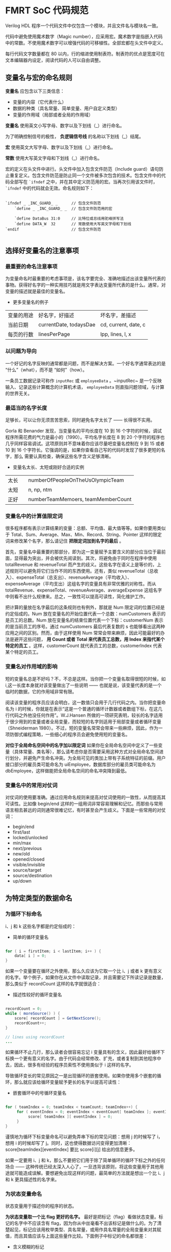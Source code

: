 * FMRT SoC 代码规范


Verilog HDL 程序一个代码文件中仅包含一个模块，并且文件名与模块名一致。

代码中避免使用魔术数字（Magic number），应采用宏。魔术数字是指嵌入代码中的常数。不使用魔术数字可以增强代码的可移植性。全部宏都在头文件中定义。

每行代码文字数量都在 80 以内，行的缩进使用制表符。制表符的优点是宽度可在文本编辑器内设定，阅读代码的人可以自由调整。

** 变量名与宏的命名规则

*变量名* 应包含以下三类信息：
- 变量的内容（它代表什么）
- 数据的种类（具名常量、简单变量、用户自定义类型）
- 变量的作用域（局部或者全局的作用域）

*变量名* 使用英文小写字母、数字以及下划线（_）进行命名。

为了明确控制信号的极性， *负逻辑信号线* 的名称以下划线（_）结尾。

*宏* 使用英文大写字母、数字以及下划线（_）进行命名。

*常数* 使用大写英文字母和下划线（_）进行命名。

宏的定义在头文件中进行。头文件中加入包含文件防范（Include guard）语句防止重复定义。包含文件防范是防止同一个文件被多次包含的技术。包含文件中的代码全部写在 ~`ifndef~ 之中，并在其中定义防范用的宏。当再次引用该文件时， ~`ifndef~ 中的代码就会无效。命名规则如下：

#+BEGIN_SRC 

`ifndef _ _INC_GUARD_ _      // 包含文件防范
    `define _ _INC_GUARD_ _  // 包含文件防范用的宏

    `define DataBus 31:0     // 比特位或总线用驼峰拼写法
    `define DATA_W  32       // 常数使用大写英文字母和下划线
`endif                       // 包含文件防范

#+END_SRC

** 选择好变量名的注意事项

*** 最重要的命名注意事项

为变量命名时最重要的考虑事项是，该名字要完全、准确地描述出该变量所代表的事物。获得好名字的一种实用技巧就是用文字表达变量所代表的是什么。通常，对变量的描述就是最佳的变量名。

- 更多变量名的例子
| 变量的用途 | 好名字，好描述         | 坏名字，差描述       |
| 当前日期   | currentDate, todaysDae | cd, current, date, c |
| 每页的行数 | linesPerPage           | lpp, lines, l, x     |

*** 以问题为导向

一个好记的名字反映的通常都是问题，而不是解决方案。一个好名字通常表达的是 “什么”（what），而不是 “如何”（how）。

一条员工数据记录可称作 ~inputRec~ 或 ~employeeData~ 。~inputRec~ 是一个反映输入、记录这些计算概念的计算机术语，  ~employeeData~ 则直指问题领域，与计算的世界无关。

*** 最适当的名字长度

足够长，可以让你无须苦苦思索，同时避免名字太长了 —— 长得很不实用。

Gorla 和 Benander 发现，当变量名的平均长度在 10 到 16 个字符的时候，调试程序所需花费的气力是最小的（1990）。平均名字长度在 8 到 20 个字符的程序也几乎同样容易调试。这项原则并不意味着你应该尽量吧变量名控制在 9 到 15 或者 10 到 16 个字符长。它强调的是，如果你查看自己写的代码时发现了很多更短的名字，那么 需要认真检查，确保这些名字含义足够清晰。

- 变量名太长、太短或刚好合适的实例
| 太长   | numberOfPeopleOnTheUsOlympicTeam   |
| 太短　 | n, np, ntm                         |
| 正好   | numberTeamMemoers, teamMemberCount |

*** 变量名中的计算值限定词

很多程序都有表示计算结果的变量：总额、平均值、最大值等等。如果你要用类似于 Total、Sum、Average、Max、Min、Record、String、Pointer 这样的限定词来修改某个名字，那么请记住 *把限定词加到名字的最后* 。

首先，变量名中最重要的那部分，即为这一变量赋予主要含义的部分应当位于最前面，显得最为突出，并会被优先阅读到。其次，将避免由于同时在程序中使用 totalRevenue 和 revenueTotal 而产生的歧义。这些名字在语义上是等价的，上述规则可以避免将它们当作不同的东西使用。还有，类似 revenueTotal（总收入）、expenseTotal（总支出）、revenueAverage（平均收入）、expenseAverage（平均支出）这组名字的变量具有非常优雅的对称性。而从 totalRevenue、expenseTotal、revenueAverage、averageExpense 这组名字中则看不出什么规律来。总之，一致性可以提高可读性，简化维护工作。 

把计算的量放在名字最后的这条规则也有例外，那就是 Num 限定词的位置已经是约定俗成的。Num 放在变量名的开始位置代表一个总数：numCustomers 表示的是员工的总数。Num 放在变量名的结束位置代表一个下标：customerNum 表示的是当前员工的序号。通过 numCustomers 最后代表复数的 s 也能够看出这两种应用之间的区别。然而，由于这样使用 Num 常常会带来麻烦，因此可能最好的办法是避开这些问题， *用 Count 或者 Total 来代表员工总数，用 Index 来指代某个特定的员工* 。这样，customerCount 就代表员工的总数，customerIndex 代表某个特定的员工。

*** 变量名对作用域的影响

短的变量名总是不好吗？不，不总是这样。当你把一个变量名取得很短的时候，如 i,这一长度本身就对该变量做出了一些说明 —— 也就是说，该变量代表的是一个临时的数据，它的作用域非常有限。

阅读该变量的程序员应该会明白，这一数值只会用于几行代码之内。当你把变量命名为 i 的时候，你就是在表示“这是一个普通的循环计数器或者数组下标，在这几行代码之外他没任何作用”。W.J.Hansen 所做的一项研究表明，较长的名字适用于很少用到的变量或者全局变量，而较短的名字则适用于局部变量或者循环变量（Shneiderman 1980）。不过，短的变量名常常会带来一些麻烦，因此，作为一项防御式编程策略，一些细心的程序员会避免使用短的变量名。

*对位于全局命名空间中的名字加以限定词* 如果你在全局命名空间中定义了一些变量（具体常量、类名等），那么请考虑你是否需要采用这种方式对全局命名空间进行划分，并避免产生命名冲突。为全局可见的类加上带有子系统特征的前缀。用户接口部分的雇员类可能命名为 uiEmployee，数据库部分的雇员类可能命名为 dbEmployee，这样做能把全局命名空间的命名冲突降到最低。

*** 变量名中的常用对仗词

对仗词的使用要准确。通过应用命名规则来提高对仗词使用的一致性，从而提高其可读性。比如像 begin/end 这样的一组用词非常容易理解和记忆。而那些与常用语言相去甚远的词则通常很难记忆，有时甚至会产生歧义。下面是一些常用的对仗词：

- begin/end
- first/last
- locked/unlocked
- min/max
- next/previous
- new/old
- opened/closed
- visible/invisible
- source/target
- source/destination
- up/down

** 为特定类型的数据命名 

*** 为循环下标命名

i、j 和 k 这些名字都是约定俗成的：

- 简单的循环变量名
#+BEGIN_SRC java

for ( i = firstItem; i < lastItem; i++ ) {
    data[ i ] = 0;
}

#+END_SRC

如果一个变量要在循环之外使用，那么久应该为它取一个比 i、j 或者 k 更有意义的名字。举个例子，如果你在从文件中读取记录，并且需要记下所读记录是数量，那么类似于 recordCount 这样的名字就很适合：

- 描述性较好的循环变量名
#+BEGIN_SRC java

recordCount = 0;
while ( moreSource() ) {
    score[ recordCount ] = GetNextScore();
    recordCount++;
}

// lines using recordCount
...

#+END_SRC

如果循环不止几行，那么读者会很容易忘记 i 变量具有的含义，因此最好给循环下标换一个更有意义的名字。由于代码会经常修改、扩充，或者复制到其他程序中去，因此，很多有经验的程序员索性不使用类似于 i 这样的名字。 

导致循环变长的常见原因之一是出现循环的嵌套使用。如果你使用多个嵌套的循环，那么就应该给循环变量赋予更长的名字以提高可读性：

- 嵌套循环中的号循环变量名
#+BEGIN_SRC java

for ( teamIndex = 0; teamIndex < teamCount; teamIndex++) {
     for ( eventIndex = 0; eventIndex < eventCount[ teamIndex ]; eventIndex++ ) {
          score[ teamIndex ][ eventIndex ] = 0;
     }
}

#+END_SRC

谨慎地为循环下标变量命名可以避免弄串下标的常见问题：想用 j 的时候写了 i，想用 i 的时候却写了 j。同时，这也使得数据访问变得更加清晰：score[teamIndex][eventIndex] 要比 score[i][j] 给出的信息更多。 

如果一定要用 i、j 和 k，那么不要把它们用于除了简单循环的循环下标之外的任何场合 —— 这种传统已经太深入人心了，一旦违背该原则，将这些变量用于其他用途就可能造成误解。要想避免出现这样的问题，最简单的方法就是想出一个比 i、j 和 k 更具描述性的名字来。

***  为状态变量命名

状态变量用于描述你的程序的状态。

*为状态变量取一个比 flag 更好的名字。* 最好是把标记（flag）看做状态变量。标记的名字中不应该含有 flag，因为你从中丝毫看不出该标记是做什么的。为了清楚起见，标记应该用枚举类型、具名常量，或用作具名常量的全局变量来对其赋值，而且其值应该与上面这些量作比较。下面例子中标记的命名都很差：

- 含义模糊的标记
#+BEGIN_SRC c++

if ( flag )  ...
if ( statusFlag & 0X0F )  ...
if ( printFlag == 16 )  ...
if ( computeFlag == 0 )   ...

flag        = 0x1;
statusFlag  = 0x80;
printFlag   = 16;
computeFlag = 0;

#+END_SRC

像 statusFlag = 0x80 这样的语句是反映不出这段代码能做上面的，除非你亲自写了这段代码，或者有文档能告诉你 statusFlag 和 0x80 的含义。下面是作用相同但更为清晰的代码：

- 更好地使用状态变量
#+BEGIN_SRC c++

if ( dateReady )  ...
if ( characterType & PRINTABLE_CHAR )  ...
if ( reportType == ReportType_Annual )  ...
if ( RecalcNeeded == false )   ...

dateReady     = true;
characterType = CONTROL_CHARCTER;
reportType    = ReportType_Annual;
RecalcNeeded  = false;

#+END_SRC

可以结合枚举类型和预定义的具名常量来使用这种方法：

- 声明状态变量（C++）
#+BEGIN_SRC c++

// values for CharacterType
const int                   = 0x01;
const int                   = 0x02;
const int                   = 0x04;
const int LINE_DRAW         = 0x08;
const int PRINTABLE_CHAR    = （LETTER | DIGIT | PUNCTYATION | LINE_DRAW）;
const int CONTROL_CHARACTER = 0x80;

// values for ReportType
enum ReportType{
    ReportType_Daily,
    ReportType_Monthly,
    ReportType_Quarterly,
    ReportType_Annual,
    ReportType_All
};

#+END_SRC

如果你放心自己需要猜测某段代码的含义的时候，就该考虑为变量重新命名。猜测谋杀案中谁是神秘凶手是可行的，但你没有必要去猜测代码，你应该能直接读懂它们。

*** 为临时变量命名

临时变量用于存储计算的中间结果，作为临时占位符，以及存储内存管理值。它们常被赋予 temp、x 或者其他一些模糊且缺乏描述性的名字。通常，临时变量是一个信号，表明程序员还没有完全把问题弄清楚。而且，由于这些变量被正式地赋予了一种“临时”状态，因此程序员会倾向于其他变量更为随意地对待这些变量，从而增加了出错的可能。 

警惕“临时”变量。 临时性地保存一些值常常是很有必要的。但是无论从哪种角度看你程序中的大多数变量都是临时的。把其中几个称为临时的，可能表明你还没有弄清它们的实际用途。请考虑下面的示例：

- 不提供信息的“临时”变量名
#+BEGIN_SRC c++

// Compute roots of a quadratic equation.
// This assumes that ( b^2 - 4*a*c ) is positive.
temp    = sqrt( b^2 - 4*a*c );
root[0] = ( -b + temp ) / ( 2 * a );
root[1] = ( -b - temp ) / ( 2 * a );

#+END_SRC

把表达式 sqrt( b^2 - 4ac ) 的结果存储在一个变量里是很不错的，特别是当这一结果还会被随后两次用到的时候。但是名字 temp 却丝毫也没有反映该变量的功能。下面例子显示了一种更好的做法：

- 用真正的变量替代 “临时” 变量名
#+BEGIN_SRC c++

// Compute roots of a quadratic equation.
// This assumes that ( b^2 - 4*a*c ) is positive.
discriminant = sqrt( b^2 - 4*a*c );              // 判别式 discriminant
root[0]      = ( -b + discriminant ) / ( 2*a );
root[1]      = ( -b - discriminant ) / ( 2*a );

#+END_SRC

就本质而言，这段代码与上面一段是完全相同的，但是它却通过使用了准确而且具有描述性的变量名（discriminant，判别式）而得到了改善。

*** 为布尔变量命名

*谨记典型的布尔变量名* 下面是一些格外有用的布尔变量名。

- *done* 表示某件事情已经完成。可用于表示循环结束或者一些其他的操作已完成。在事情完成之前把 ~done~ 设为 ~false~ ，完成之后设为 ~true~ 。

- *error* 表示有错误发生。在错误发生之前设为 ~false~ ，已经发生时设为 ~true~ 。

- *found* 表明某个值已经找到了。在没找到该值之前设为 ~flase~ ，一旦找到就设为 ~true~ 。

- *success* 或 *ok* 表明一项操作是否成功。操作失败时设为 ~false~ ，操作成功时设为 ~true~ ，如果可以，请用一个更具体的名字代替 success，以便更具体地描述成功的含义。如果完成处理就表示这个程序执行成功，那么或许应该用 processingComplete。如果找到某个值就是程序执行成功，那么应该换用 found。

*赋予布尔变量隐含“真假”含义的名字*  像 ~done~ 和 ~success~ 这样的名字是很不错的布尔变量名，因为其状态要么是 ~true~ ，要么是 ~false~ ；某件事完成了或者没有完成；成功或者失败。另一方面，像 ~status~ 和 ~sourceFile~ 这样的名字却是很糟的布尔变量名，因为它们没有明确的 ~true~ 或者 ~false~ 。 ~status~ 是 ~true~ 反映的是什么含义？它表明某件事情拥有一个状态吗？每件事都有状态。 

为了取得更好的效果，应该把 ~status~ 替换为类似于 ~error~ 或者 ~statusOK~ 这样的名字，同时把 ~sourceFile~ 替换为 ~sourceFileAvailable~ 、 ~sourceFileFound~ ，或者其他能体现该变量所代表含义的名字。 

在布尔变量名前加上 Is, 这样变量就变成了一个问题： ~isdone~ ? 用 ~true~ 或 ~false~ 回答问题也就为该变量取值。优点之一是它不能用与那些模糊不清的名字： ~isStatus~ ? 这毫无意义。缺点之一是降低了简单逻辑表达式的可读性：　~if ( isFound ) 的可读性要略差于 ~if ( found )~ 。

*使用肯定的布尔变量名* 否定的名字如 ~notFound~ 、~notdone~ 以及 ~notSuccessful~ 等较难阅读，特别是如果它们被求反： 

~It not noFound~ 

这样的名字应该替换为 ~found~ 、 ~done~ 或者 ~processingComplete~ ，然后再用适当的运算符求反。如果你找到了想找的结果，那么久可以用 ~found~ 而不必写双重否定的 ~not notFound~ 了。

*** 为枚举类型命名

在使用枚举类型的时候，可以通过使用组前缀，如 Color_，Planet_ 或者 Month_ 来表明该类型的成员都同属于一个组。

- 为枚举类型采用前缀命名约定
#+BEGIN_SRC c++

enum Color {
       Color_Red,
       Color_Green,
       Color_Blue
};

enum Planet {
       Planet_Earth,
       Planet_Mars,
       Planet_Venus
};

enum Month {
       Month_January,
       Month_February,
       ...
       Month_December
}

#+END_SRC

*** 为常量命名

在具名常量时，应该根据该常量所表示的含义，而不是该常量所具有的数值为该抽象事物命名。 ~FIVE~ 是个很糟的常量名（不论它所代表的值是否为 ~5.0~ ）。 ~CYCLES_NEEDED~ 是一个不错的名字。 ~CYCLES_NEEDED~ 可以等于 ~5.0~ 或者 ~6.0~ 。而 ~FIVE = 6.0~ 就显得太可笑了。出于同样原因， ~BAKERS_DOZEN~ 就是个很糟的常量名，而 ~DONUTS_MAX~ 则不错。

** 创建具备可读性的短名字

熟悉多种缩写技巧会很有用，因为没有哪种方法能够适用于所有的情况。

*** 缩写的一般知道原则

下面是几项用于创建缩写的指导原则。其中的一些原则彼此冲突，所以不要试图同时应用所有原则。


- 使用标准的缩写（列在字典中的那些常见缩写）。
- 去掉所有非前置元音。（computer 变 cmptr，screen 变成 scrn，apple 变成 appl，integer 变成 intgr）
- 去掉虚词 and，or，the 等。
- 使用每个单词的第一个或前几个字母。
- 统一地在每个单词的第一、第二或者第三个（选择最合适的一个）字母后截断。
- 保留每个单词的第一和最后一个字母。
- 使用名字中的每一个重要单词，最多不超过三个。
- 去除无用的后缀 —— ing，ed 等。
- 确保不要改变变量的含义。
- 反复使用上述技术，直到你把每个变量名的长度缩减到了 8 到 20 个字符，或者达到你所用的编程语言对变量名的限制字符数。

*** 有关缩写的评论

在创建缩写的时候，会有很多的陷阱在等着你。下面是一些能够避免犯错的规则。

*不要用从每个单词中删除一个字符的方式来缩写*  键入一个字符算不上是什么额外工作，而节省一个字符带来的便利却很难抵消由此而造成的可读性损失。这就像日历中的 *“Jun”* 和 *“Jul”* 。你只有在非常着急的情况才有必要把 June 拼成 *“Jun”* 。对于大多数删除一个字母的做法而言，你很难回忆起自己是不是删了一个字符。所以要么删除不止一个字符，要么就把单词拼写完整。

*缩写要一致*  应该一直使用相同的缩写。例如，要么全用 ~Num~ ，要么全用 ~No~ （注：这里指的是 No.1 的 No 而不是 Yes or No 的 No），不要两个都用。与之类似，不要在一些名字里缩写某个单词而在其他名字里不缩写。比如，不要在有些地方使用完整的单词 ~Number~ ，同时在其他地方使用 ~Num~ 缩写。
    
*创建你能读出来的名字*  用 ~xPos~ 而不用 ~xPstn~ ，用 ~needsCompu~ 而不用 ~ndsCmptg~ 。此处可以借助电话来测试 —— 如果你无法在电话中向他人读出你的代码，就请重新给变量起一个更清晰的名字吧。
    
*避免使用容易看错或者读错的字符组合*  为了表示 B 的结尾， ~ENDB~ 要比 ~BEND~ 更好。如果你使用了一种好的分隔技术，那么就不需要这一条原则，因为 ~B_END~ 、 ~BEnd~ 或者 ~b_end~ 都不会被读错。

*使用辞典来解决命名冲突*  创建简短名字会带来的一项麻烦就是命名冲突 —— 缩写后名字相同。例如，如果命名长度被限制为 3 个字符，并且你需要在程序中的同一代码段使用 ~fired~ 和 ~full revenue disbursal~ ，你可能会不经意地把缩写都写出了 ~frd~ 。 避免命名冲突的一种简单做法是使用含义相同的不同单词，这样一来，有一部辞典就显得很方便。在本例中，可以用 ~dismissed~ 来代替 ~fired~ ，以及用 ~complete revenue disbursal~ 来代替 ~full revenue disbursal~ 。这样，3 个字母的缩写就分别变成了 ~dsm~ 和 ~crd~ ，从而消除了命名冲突。

*在代码里用缩写对照表解释极短的名字的含义*  当编程语言只允许用非常短的名字的时候，增加一张缩写对照表来为用户提升更多的变量含义。把该表格作为注释加到一段代码的开始。下面是一个例子：

- 良好的名字对照表
#+BEGIN_SRC verilog

/********************

Tranalation Table
Variable    Meaning
--------    -------
XPOS        x-Coordinate Position(in meters)
YPOS        y-Coordinate Position(in meters)
NDSCMP      Needs Computing (= 0 if no computation is needed;
                             = 1 if  computation is needed)
PTGTTL      Point Grand Total
PTVLMX      Point Value Maxinum
PSCRMX      Possible Score Maxinum

********************/

#+END_SRC

*在一份项目级的“标准缩写”文档中说明所有的缩写* 代码中的缩写会带来的两种常见风险。

- 代码的读者可能不理解这些缩写。
- 其他程序员可能会用多个缩写来代表相同的词，从而产生不必要的混乱。

创建一份“标准缩写”文档来记录项目中用到的全部编码的缩写。这份文档应签入（check in）到版本控制系统里，当任何人于任意时间在代码里创建一种新的缩写时把它签出（check out）来修改。文档中的词条应该按照完整单词排序，而不是按照缩写排序。

通过对所有用到的缩写加以说明，就解决了上面描述的两种常见风险中的第一种。程序员如果不花很多精力地把标准缩写文档从版本控制系统中 check out、输入新的缩写并把它 check in 回去，就不能创建一个新的缩写。只有当一个缩写在代码中应用非常广泛，程序员不惜花上很多精力来为它编写缩写文档，这一缩写才的的确确应当被创建。

这种方法通过降低程序员创建多余的缩写的缩写的可能性，从而解决了第二种风险。想创建缩写的程序员会把缩写文档 check out 并输入新的缩写。如果他想缩写的单词已经有了缩写，该程序员就会注意到它，并且去使用该现有的缩写而不创建一个新的。

本原则中体现出来的核心问题，是方便编写代码同方便阅读两种理念之间的差异。上面的方法很明显会带来代码编写时的麻烦，但是程序员们在整个项目生命周期里会把更多的时间花在阅读代码而不是编写代码之上。这种方法提高了阅读代码的方便性。当一个项目尘埃落定之后，它可能还会提高编写代码的方便性。

*名字对于代码读者的意义要比对作者更重要*  去读一读你自己写的并且至少六个月诶看过的代码，注意哪些名字是你需要花功夫才能理解其含义的。应下决心改变导致这种混乱的做法。

** 应该避免的名字

- 避免使用令人误解的名字或者缩写
- 避免使用具有相似含义的名字
- 避免使用具有不同含义但却有相似名字的变量
- 避免使用发音相近的名字，比如 wrap 和 rap
- 避免在名字中使用数字
- 避免使用英语中常常拼错的单词
- 不要仅依靠大小写区分变量名
- 避免使用多种自然语言
- 避免使用标准类型、变量和子程序的名字
- 不要使用与变量含义完全无关的名字 
- 避免在名字中包含容易混淆的字符


** 总结

- 好的变量名是提高程序可读性的一项关键要素。对特殊种类的变量，比如循环下标和状态变量，需要加以特殊的考虑。 
- 名字要尽可能地具体。那些太模糊或者太通用以致于能够用于多种目的的名字通常都是很不好的。
- 命名规则应该能够区分局部数据、类数据和全局数据。它们还应该可以区分类型名、具名常量、枚举类型名字和变量名。
- 无论做哪种类型项目，你都应该采用某种变量命名规则。你所采用的规则的种类取决于你的程序的规模，以及项目成员人数。
- 代码阅读的次数远远多于编写的次数。确保你所取的名字更侧重于阅读方便而不是编写方便。
